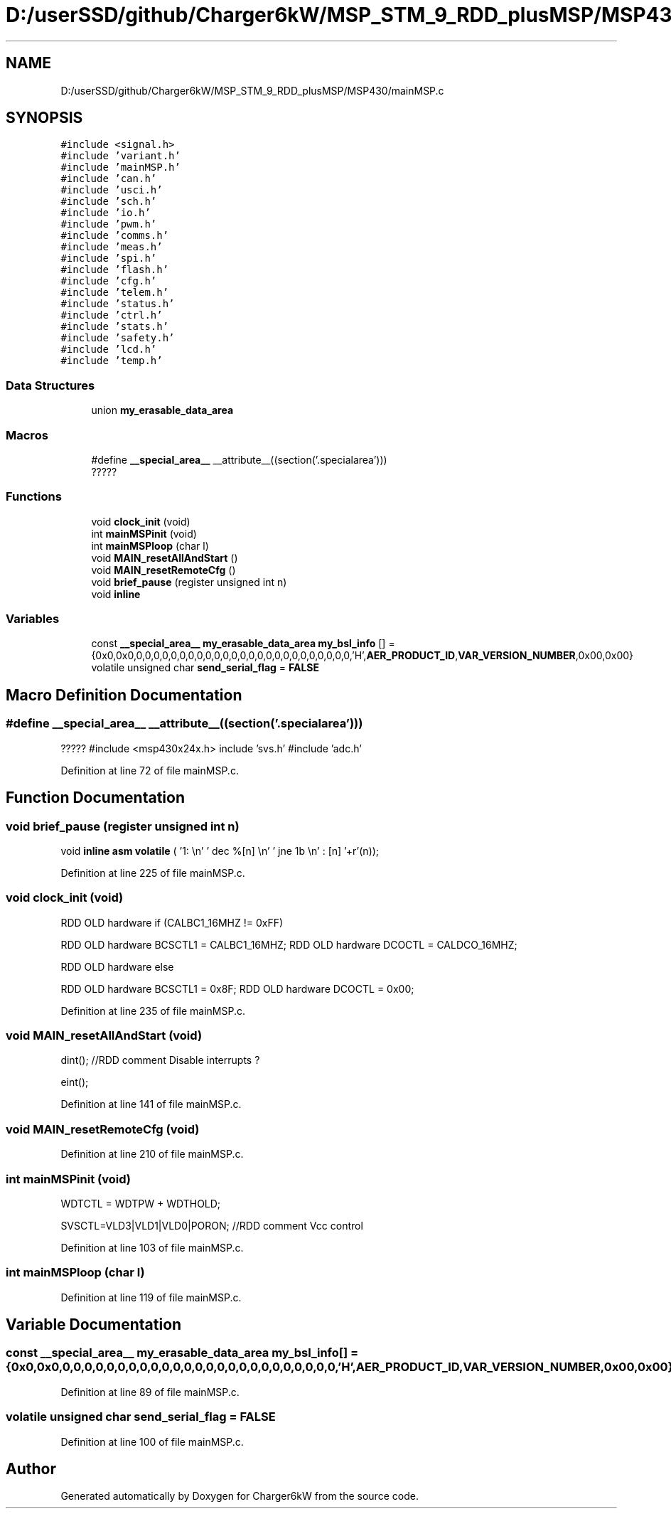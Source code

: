 .TH "D:/userSSD/github/Charger6kW/MSP_STM_9_RDD_plusMSP/MSP430/mainMSP.c" 3 "Thu Nov 26 2020" "Version 9" "Charger6kW" \" -*- nroff -*-
.ad l
.nh
.SH NAME
D:/userSSD/github/Charger6kW/MSP_STM_9_RDD_plusMSP/MSP430/mainMSP.c
.SH SYNOPSIS
.br
.PP
\fC#include <signal\&.h>\fP
.br
\fC#include 'variant\&.h'\fP
.br
\fC#include 'mainMSP\&.h'\fP
.br
\fC#include 'can\&.h'\fP
.br
\fC#include 'usci\&.h'\fP
.br
\fC#include 'sch\&.h'\fP
.br
\fC#include 'io\&.h'\fP
.br
\fC#include 'pwm\&.h'\fP
.br
\fC#include 'comms\&.h'\fP
.br
\fC#include 'meas\&.h'\fP
.br
\fC#include 'spi\&.h'\fP
.br
\fC#include 'flash\&.h'\fP
.br
\fC#include 'cfg\&.h'\fP
.br
\fC#include 'telem\&.h'\fP
.br
\fC#include 'status\&.h'\fP
.br
\fC#include 'ctrl\&.h'\fP
.br
\fC#include 'stats\&.h'\fP
.br
\fC#include 'safety\&.h'\fP
.br
\fC#include 'lcd\&.h'\fP
.br
\fC#include 'temp\&.h'\fP
.br

.SS "Data Structures"

.in +1c
.ti -1c
.RI "union \fBmy_erasable_data_area\fP"
.br
.in -1c
.SS "Macros"

.in +1c
.ti -1c
.RI "#define \fB__special_area__\fP   __attribute__((section('\&.specialarea')))"
.br
.RI "????? "
.in -1c
.SS "Functions"

.in +1c
.ti -1c
.RI "void \fBclock_init\fP (void)"
.br
.ti -1c
.RI "int \fBmainMSPinit\fP (void)"
.br
.ti -1c
.RI "int \fBmainMSPloop\fP (char l)"
.br
.ti -1c
.RI "void \fBMAIN_resetAllAndStart\fP ()"
.br
.ti -1c
.RI "void \fBMAIN_resetRemoteCfg\fP ()"
.br
.ti -1c
.RI "void \fBbrief_pause\fP (register unsigned int n)"
.br
.RI "void \fBinline\fP "
.in -1c
.SS "Variables"

.in +1c
.ti -1c
.RI "const \fB__special_area__\fP \fBmy_erasable_data_area\fP \fBmy_bsl_info\fP [] = {0x0,0x0,0,0,0,0,0,0,0,0,0,0,0,0,0,0,0,0,0,0,0,0,0,0,0,0,0,'H',\fBAER_PRODUCT_ID\fP,\fBVAR_VERSION_NUMBER\fP,0x00,0x00}"
.br
.ti -1c
.RI "volatile unsigned char \fBsend_serial_flag\fP = \fBFALSE\fP"
.br
.in -1c
.SH "Macro Definition Documentation"
.PP 
.SS "#define __special_area__   __attribute__((section('\&.specialarea')))"

.PP
????? #include <msp430x24x\&.h> include 'svs\&.h' #include 'adc\&.h' 
.PP
Definition at line 72 of file mainMSP\&.c\&.
.SH "Function Documentation"
.PP 
.SS "void brief_pause (register unsigned int n)"

.PP
void \fBinline\fP \fBasm\fP \fBvolatile\fP ( '1: \\n' ' dec  %[n] \\n' ' jne  1b \\n' : [n] '+r'(n));
.PP
Definition at line 225 of file mainMSP\&.c\&.
.SS "void clock_init (void)"
RDD OLD hardware if (CALBC1_16MHZ != 0xFF)
.PP
RDD OLD hardware BCSCTL1 = CALBC1_16MHZ; RDD OLD hardware DCOCTL = CALDCO_16MHZ;
.PP
RDD OLD hardware else
.PP
RDD OLD hardware BCSCTL1 = 0x8F; RDD OLD hardware DCOCTL = 0x00;
.PP
Definition at line 235 of file mainMSP\&.c\&.
.SS "void MAIN_resetAllAndStart (void)"
dint(); //RDD comment Disable interrupts ?
.PP
eint();
.PP
Definition at line 141 of file mainMSP\&.c\&.
.SS "void MAIN_resetRemoteCfg (void)"

.PP
Definition at line 210 of file mainMSP\&.c\&.
.SS "int mainMSPinit (void)"
WDTCTL = WDTPW + WDTHOLD;
.PP
SVSCTL=VLD3|VLD1|VLD0|PORON; //RDD comment Vcc control
.PP
Definition at line 103 of file mainMSP\&.c\&.
.SS "int mainMSPloop (char l)"

.PP
Definition at line 119 of file mainMSP\&.c\&.
.SH "Variable Documentation"
.PP 
.SS "const \fB__special_area__\fP \fBmy_erasable_data_area\fP my_bsl_info[] = {0x0,0x0,0,0,0,0,0,0,0,0,0,0,0,0,0,0,0,0,0,0,0,0,0,0,0,0,0,'H',\fBAER_PRODUCT_ID\fP,\fBVAR_VERSION_NUMBER\fP,0x00,0x00}"

.PP
Definition at line 89 of file mainMSP\&.c\&.
.SS "volatile unsigned char send_serial_flag = \fBFALSE\fP"

.PP
Definition at line 100 of file mainMSP\&.c\&.
.SH "Author"
.PP 
Generated automatically by Doxygen for Charger6kW from the source code\&.
